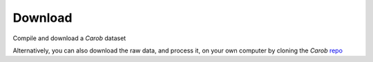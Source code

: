 Download
========

Compile and download a *Carob* dataset

.. raw:: html
    <embed>

	<label for="data-select">Choose a dataset:</label>
	<select name="data-select" id="data-select">
		<option value=""></option>
		<option value="fertilizer">Fertilizer</option>
	</select>
	</br></br>
	<input type="checkbox" id="license" name="license-box" value="license">
	Accept <a href="licenses.html">licenses</a>

	</br></br>	
	<button onclick = "make_link()">OK</button> 
	<p> 
	  <div id = "prog">
	  <progress hidden="hidden" id="progress" max="100" value="0"></progress>
	  </div>
      <div id = "result">&nbsp;</div> 
	</p> 
	
	</br></br>

	<script> 
		function move(i, name) {
			var id = document.getElementById("progress"); 
			if (i < 100) {
				id.value=i;
				i++;
				setTimeout(function() { move(i, name) }, 50);
			} else {
				id.value=0;
				id.setAttribute("hidden", "hidden");
				var linktxt = '<a href="down.zip">Download data: '.concat(name);
				document.getElementById("result").innerHTML = linktxt;
			}
		}
		
		
		function make_link() { 
			var e = document.getElementById("data-select");
			var value = e.value;
			var text = e.options[e.selectedIndex].text;
			document.getElementById("result").innerHTML = "";
			if (text == "") {
				//document.getElementById("result").innerHTML = "1";
				document.getElementById("result").innerHTML = "Not a valid dataset";
			} else if (document.getElementById('license').checked) {
				var pid = document.getElementById("progress"); 
				pid.removeAttribute("hidden");
				setTimeout(move(0, text), 1000); 
			} else {
				document.getElementById("result").innerHTML = "You must accept the licenses";
			}
		} 
		
	</script>
	
    </embed>



Alternatively, you can also download the raw data, and process it, on your own computer by cloning the *Carob*
`repo <https://github.com/reagro/carob/>`_ 

